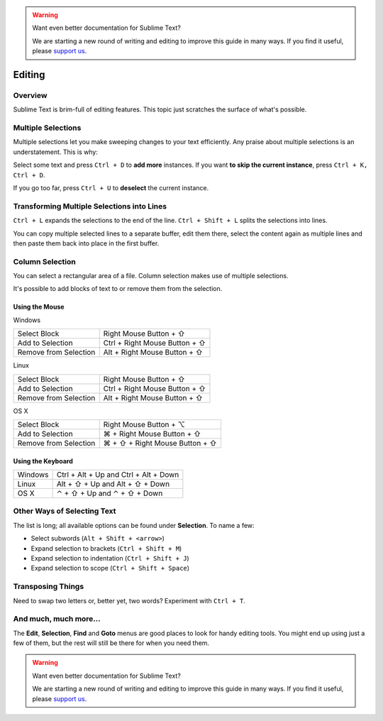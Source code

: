 .. warning::

   Want even better documentation for Sublime Text?

   We are starting a new round of writing and editing to improve this guide in many ways. If you find it useful, please `support us <https://www.bountysource.com/teams/st-undocs/fundraiser>`_.

=======
Editing
=======

Overview
========

Sublime Text is brim-full of editing features. This topic just
scratches the surface of what's possible.

Multiple Selections
===================

Multiple selections let you make sweeping changes to your text efficiently.
Any praise about multiple selections is an understatement. This is why:

Select some text and press ``Ctrl + D`` to **add more** instances. If
you want **to skip the current instance**, press ``Ctrl + K, Ctrl + D``.

If you go too far, press ``Ctrl + U`` to **deselect** the current instance.


Transforming Multiple Selections into Lines
===========================================

``Ctrl + L`` expands the selections to the end of the line. ``Ctrl + Shift + L``
splits the selections into lines.

You can copy multiple selected lines to a separate buffer, edit them there,
select the content again as multiple lines and then paste them back into
place in the first buffer.


Column Selection
================

You can select a rectangular area of a file. Column selection makes use of
multiple selections.

It's possible to add blocks of text to or remove them from the selection.

Using the Mouse
---------------

Windows

==========================	=====================================
Select Block				Right Mouse Button + ⇧
Add to Selection			Ctrl + Right Mouse Button + ⇧
Remove from Selection		Alt + Right Mouse Button + ⇧
==========================	=====================================

Linux

==========================	=====================================
Select Block				Right Mouse Button + ⇧
Add to Selection			Ctrl + Right Mouse Button + ⇧
Remove from Selection		Alt + Right Mouse Button + ⇧
==========================	=====================================

OS X

=====================	=======================================
Select Block			Right Mouse Button + ⌥
Add to Selection		⌘ + Right Mouse Button + ⇧
Remove from Selection	⌘ + ⇧ + Right Mouse Button + ⇧
=====================	=======================================


Using the Keyboard
------------------

=====================	=============================================
Windows					Ctrl + Alt + Up and Ctrl + Alt + Down
Linux					Alt + ⇧ + Up and Alt + ⇧ + Down
OS X					⌃ + ⇧ + Up and ⌃ + ⇧ + Down
=====================	=============================================


Other Ways of Selecting Text
============================

The list is long; all available options can be found under **Selection**. To
name a few:

* Select subwords (``Alt + Shift + <arrow>``)
* Expand selection to brackets (``Ctrl + Shift + M``)
* Expand selection to indentation (``Ctrl + Shift + J``)
* Expand selection to scope (``Ctrl + Shift + Space``)


Transposing Things
==================

Need to swap two letters or, better yet, two words? Experiment with
``Ctrl + T``.


And much, much more...
======================

The **Edit**, **Selection**, **Find** and **Goto** menus are good places to
look for handy editing tools. You might end up using just a few of them,
but the rest will still be there for when you need them.

.. warning::

   Want even better documentation for Sublime Text?

   We are starting a new round of writing and editing to improve this guide in many ways. If you find it useful, please `support us <https://www.bountysource.com/teams/st-undocs/fundraiser>`_.
